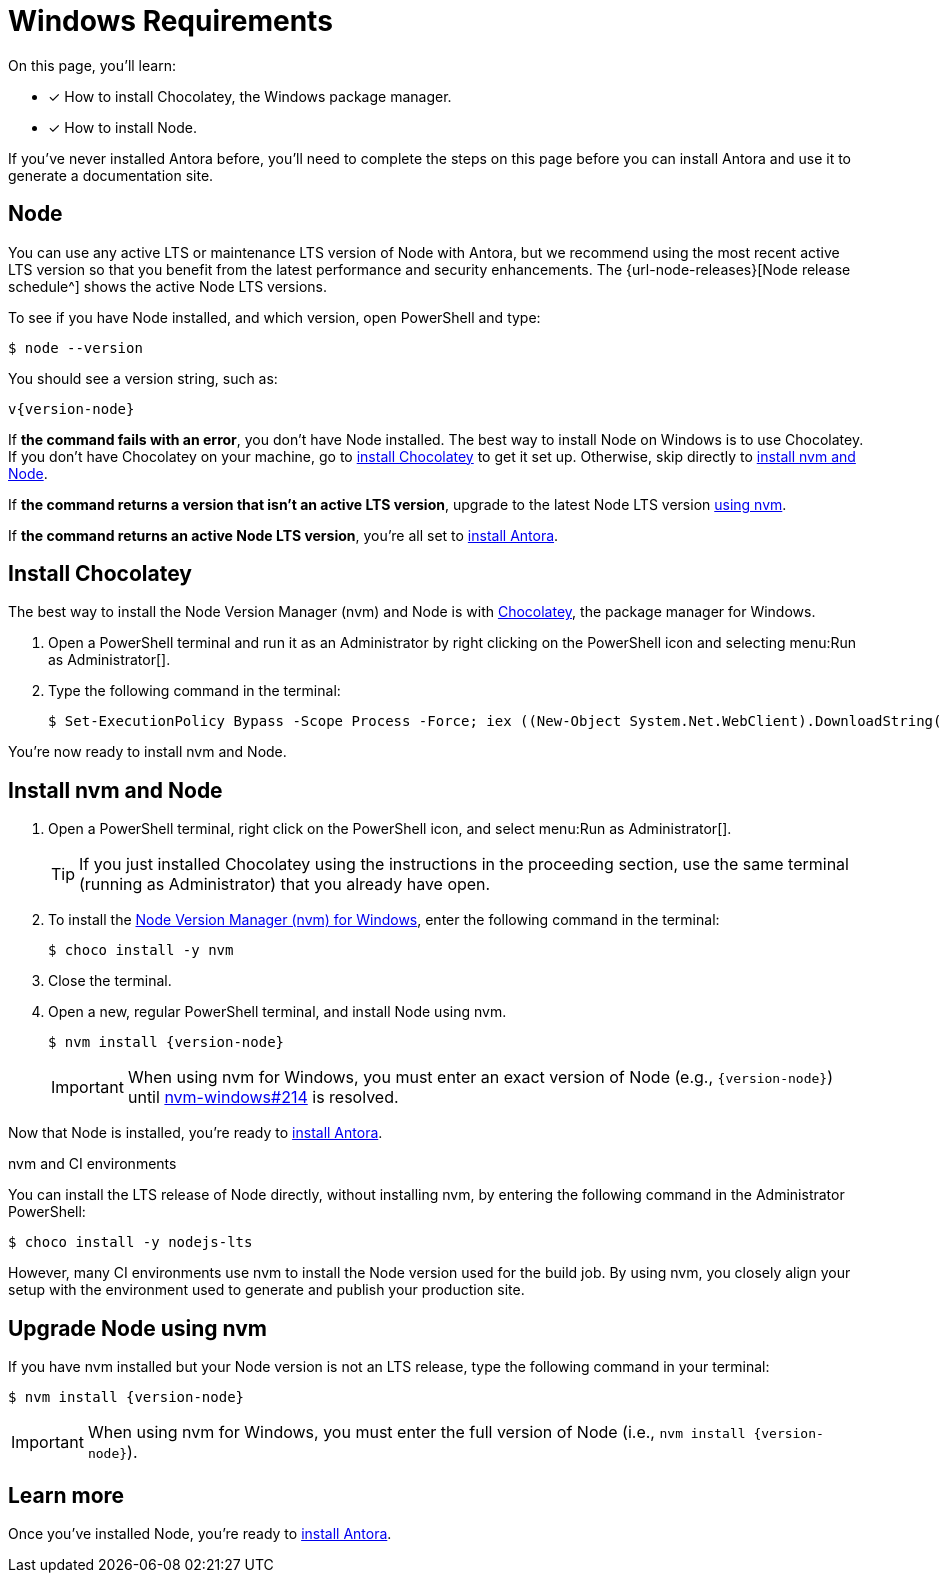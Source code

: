 = Windows Requirements
:url-choco: https://chocolatey.org
:url-nvm-windows: https://github.com/coreybutler/nvm-windows

On this page, you'll learn:

* [x] How to install Chocolatey, the Windows package manager.
* [x] How to install Node.

If you've never installed Antora before, you'll need to complete the steps on this page before you can install Antora and use it to generate a documentation site.

== Node

You can use any active LTS or maintenance LTS version of Node with Antora, but we recommend using the most recent active LTS version so that you benefit from the latest performance and security enhancements.
The {url-node-releases}[Node release schedule^] shows the active Node LTS versions.

To see if you have Node installed, and which version, open PowerShell and type:

 $ node --version

You should see a version string, such as:

[subs=attributes+]
....
v{version-node}
....

If *the command fails with an error*, you don't have Node installed.
The best way to install Node on Windows is to use Chocolatey.
If you don't have Chocolatey on your machine, go to <<install-choco,install Chocolatey>> to get it set up.
Otherwise, skip directly to <<install-nvm,install nvm and Node>>.

If *the command returns a version that isn't an active LTS version*, upgrade to the latest Node LTS version <<upgrade-node,using nvm>>.

If *the command returns an active Node LTS version*, you're all set to xref:install-antora.adoc[install Antora].

[#install-choco]
== Install Chocolatey

The best way to install the Node Version Manager (nvm) and Node is with {url-choco}[Chocolatey^], the package manager for Windows.

. Open a PowerShell terminal and run it as an Administrator by right clicking on the PowerShell icon and selecting menu:Run as Administrator[].

. Type the following command in the terminal:

 $ Set-ExecutionPolicy Bypass -Scope Process -Force; iex ((New-Object System.Net.WebClient).DownloadString('https://chocolatey.org/install.ps1'))

You're now ready to install nvm and Node.

[#install-nvm]
== Install nvm and Node

. Open a PowerShell terminal, right click on the PowerShell icon, and select menu:Run as Administrator[].
+
TIP: If you just installed Chocolatey using the instructions in the proceeding section, use the same terminal (running as Administrator) that you already have open.

. To install the {url-nvm-windows}[Node Version Manager (nvm) for Windows^], enter the following command in the terminal:

 $ choco install -y nvm

. Close the terminal.

. Open a new, regular PowerShell terminal, and install Node using nvm.
+
--
[subs=attributes+]
 $ nvm install {version-node}

IMPORTANT: When using nvm for Windows, you must enter an exact version of Node (e.g., `{version-node}`) until {url-nvm-windows}/issues/214[nvm-windows#214^] is resolved.
--

Now that Node is installed, you're ready to xref:install-antora.adoc[install Antora].

.nvm and CI environments
****
You can install the LTS release of Node directly, without installing nvm, by entering the following command in the Administrator PowerShell:

 $ choco install -y nodejs-lts

However, many CI environments use nvm to install the Node version used for the build job.
By using nvm, you closely align your setup with the environment used to generate and publish your production site.
****

[#upgrade-node]
== Upgrade Node using nvm

If you have nvm installed but your Node version is not an LTS release, type the following command in your terminal:

[subs=attributes+]
 $ nvm install {version-node}

IMPORTANT: When using nvm for Windows, you must enter the full version of Node (i.e., `nvm install {version-node}`).

== Learn more

Once you've installed Node, you're ready to xref:install-antora.adoc[install Antora].
